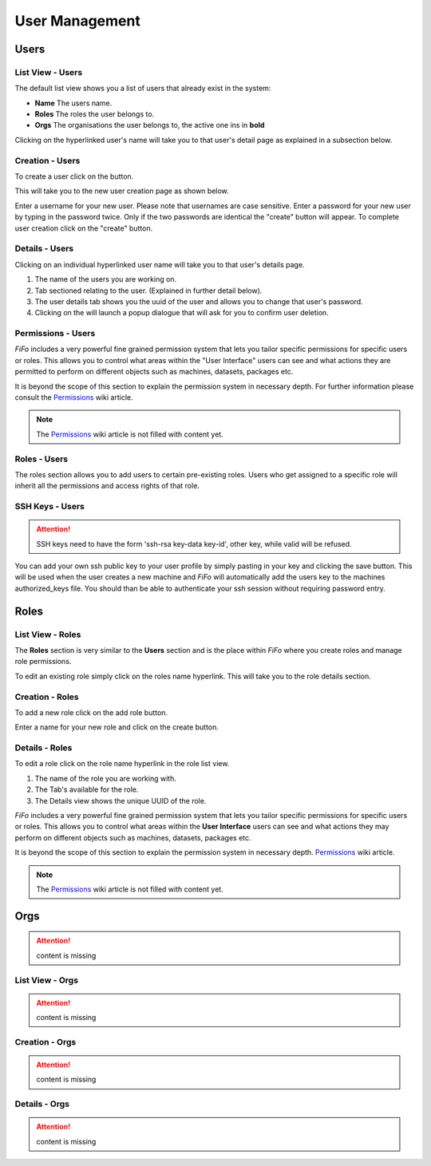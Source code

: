 .. Project-FiFo documentation master file, created by
   Heinz N. Gies on Fri Aug 15 03:25:49 2014.

***************
User Management
***************

Users
#####

List View - Users
*****************

.. image:: /_static/images/jingles/users01.png

The default list view shows you a list of users that already exist in the system:

* **Name** The users name.
* **Roles**  The roles the user belongs to.
* **Orgs**  The organisations the user belongs to, the active one ins in **bold**

Clicking on the hyperlinked user's name will take you to that user's detail page as explained in a subsection below.

Creation - Users
****************

To create a user click on the |add user| button.

.. |add user| image:: /_static/images/jingles/users-add.png

This will take you to the new user creation page as shown below.

.. image:: /_static/images/jingles/users02.png

Enter a username for your new user. Please note that usernames are case sensitive. Enter a password for your new user by typing in the password twice. Only if the two passwords are identical the "create" button will appear. To complete user creation click on the "create" button.

Details - Users
***************

Clicking on an individual hyperlinked user name will take you to that user's details page.

.. image:: /_static/images/jingles/users03.png

1. The name of the users you are working on.
2. Tab sectioned relating to the user. (Explained in further detail below).
3. The user details tab shows you the uuid of the user and allows you to change that user's password.
4. Clicking on the |trash icon| will launch a popup dialogue that will ask for you to confirm user deletion.

.. |trash icon| image:: /_static/images/jingles/users-delete.png

Permissions - Users
*******************

.. image:: /_static/images/jingles/users04.png

*FiFo* includes a very powerful fine grained permission system that lets you tailor specific permissions for specific users or roles. This allows you to control what areas within the "User Interface" users can see and what actions they are permitted to perform on different objects such as machines, datasets, packages etc.

It is beyond the scope of this section to explain the permission system in necessary depth. For further information please consult the `Permissions <https://project-fifo.net/display/PF/Permissions>`_ wiki article.

.. note::
	The `Permissions <https://project-fifo.net/display/PF/Permissions>`_ wiki article is not filled with content yet.

Roles - Users
*************

.. image:: /_static/images/jingles/users05.png

The roles section allows you to add users to certain pre-existing roles. Users who get assigned to a specific role will inherit all the permissions and access rights of that role.

SSH Keys - Users
****************

.. image:: /_static/images/jingles/users06.png

.. attention::

	SSH keys need to have the form 'ssh-rsa key-data key-id', other key, while valid will be refused.


You can add your own ssh public key to your user profile by simply pasting in your key and clicking the save button. This will be used when the user creates a new machine and *FiFo* will automatically add the users key to the machines authorized_keys file. You should than be able to authenticate your ssh session without requiring password entry.

Roles
#####

List View - Roles
*****************

.. image:: /_static/images/jingles/roles01.png

The **Roles** section is very similar to the **Users** section and is the place within *FiFo* where you create roles and manage role permissions.

To edit an existing role simply click on the roles name hyperlink. This will take you to the role details section.

Creation - Roles
****************

To add a new role click on the add role button.

.. image:: /_static/images/jingles/roles02.png

Enter a name for your new role and click on the create button.

Details - Roles
***************

To edit a role click on the role name hyperlink in the role list view.

.. image:: /_static/images/jingles/roles03.png

1. The name of the role you are working with.
2. The Tab's available for the role.
3. The Details view shows the unique UUID of the role.

.. image:: /_static/images/jingles/roles04.png

*FiFo* includes a very powerful fine grained permission system that lets you tailor specific permissions for specific users or roles. This allows you to control what areas within the **User Interface** users can see and what actions they may perform on different objects such as machines, datasets, packages etc.

It is beyond the scope of this section to explain the permission system in necessary depth. `Permissions <https://project-fifo.net/display/PF/Permissions>`_ wiki article.

.. note::
	The `Permissions <https://project-fifo.net/display/PF/Permissions>`_ wiki article is not filled with content yet.

Orgs
####

.. attention::

	content is missing

List View - Orgs
****************

.. attention::

	content is missing

Creation - Orgs
***************

.. attention::

	content is missing

Details - Orgs
**************

.. attention::

	content is missing
